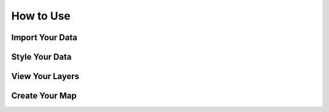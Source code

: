 .. _howtouse:

How to Use
==========

Import Your Data
----------------

Style Your Data
---------------

View Your Layers
----------------

Create Your Map
---------------
